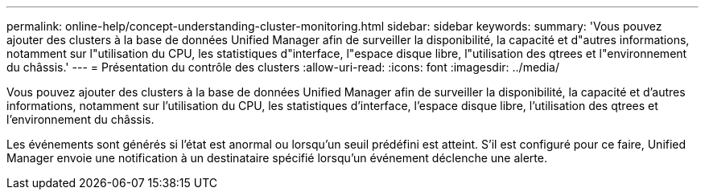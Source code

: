 ---
permalink: online-help/concept-understanding-cluster-monitoring.html 
sidebar: sidebar 
keywords:  
summary: 'Vous pouvez ajouter des clusters à la base de données Unified Manager afin de surveiller la disponibilité, la capacité et d"autres informations, notamment sur l"utilisation du CPU, les statistiques d"interface, l"espace disque libre, l"utilisation des qtrees et l"environnement du châssis.' 
---
= Présentation du contrôle des clusters
:allow-uri-read: 
:icons: font
:imagesdir: ../media/


[role="lead"]
Vous pouvez ajouter des clusters à la base de données Unified Manager afin de surveiller la disponibilité, la capacité et d'autres informations, notamment sur l'utilisation du CPU, les statistiques d'interface, l'espace disque libre, l'utilisation des qtrees et l'environnement du châssis.

Les événements sont générés si l'état est anormal ou lorsqu'un seuil prédéfini est atteint. S'il est configuré pour ce faire, Unified Manager envoie une notification à un destinataire spécifié lorsqu'un événement déclenche une alerte.
